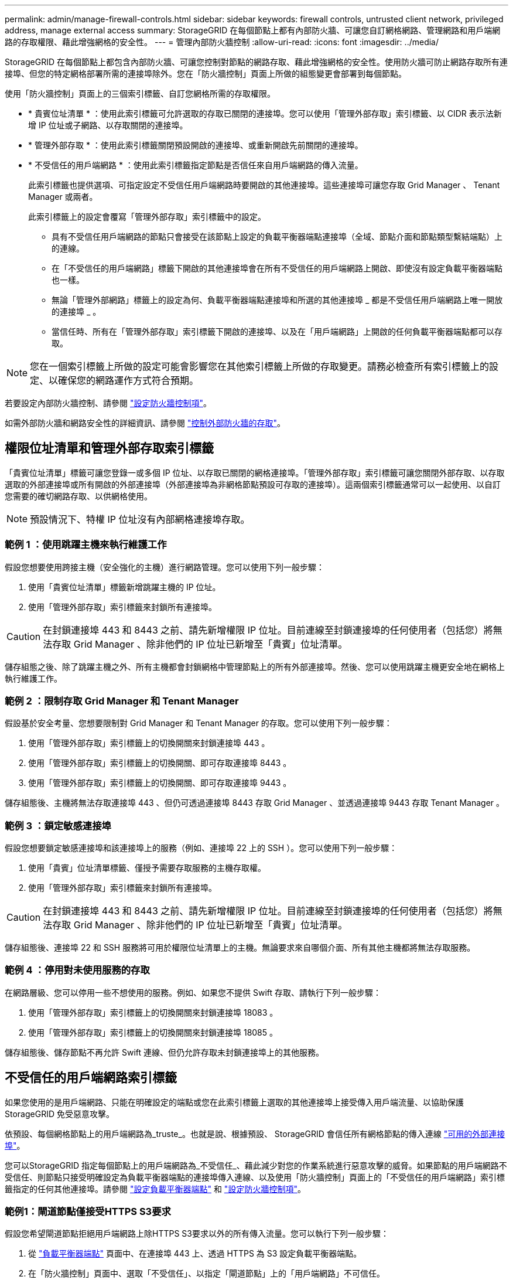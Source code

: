 ---
permalink: admin/manage-firewall-controls.html 
sidebar: sidebar 
keywords: firewall controls, untrusted client network, privileged address, manage external access 
summary: StorageGRID 在每個節點上都有內部防火牆、可讓您自訂網格網路、管理網路和用戶端網路的存取權限、藉此增強網格的安全性。 
---
= 管理內部防火牆控制
:allow-uri-read: 
:icons: font
:imagesdir: ../media/


[role="lead"]
StorageGRID 在每個節點上都包含內部防火牆、可讓您控制對節點的網路存取、藉此增強網格的安全性。使用防火牆可防止網路存取所有連接埠、但您的特定網格部署所需的連接埠除外。您在「防火牆控制」頁面上所做的組態變更會部署到每個節點。

使用「防火牆控制」頁面上的三個索引標籤、自訂您網格所需的存取權限。

* * 貴賓位址清單 * ：使用此索引標籤可允許選取的存取已關閉的連接埠。您可以使用「管理外部存取」索引標籤、以 CIDR 表示法新增 IP 位址或子網路、以存取關閉的連接埠。
* * 管理外部存取 * ：使用此索引標籤關閉預設開啟的連接埠、或重新開啟先前關閉的連接埠。
* * 不受信任的用戶端網路 * ：使用此索引標籤指定節點是否信任來自用戶端網路的傳入流量。
+
此索引標籤也提供選項、可指定設定不受信任用戶端網路時要開啟的其他連接埠。這些連接埠可讓您存取 Grid Manager 、 Tenant Manager 或兩者。

+
此索引標籤上的設定會覆寫「管理外部存取」索引標籤中的設定。

+
** 具有不受信任用戶端網路的節點只會接受在該節點上設定的負載平衡器端點連接埠（全域、節點介面和節點類型繫結端點）上的連線。
** 在「不受信任的用戶端網路」標籤下開啟的其他連接埠會在所有不受信任的用戶端網路上開啟、即使沒有設定負載平衡器端點也一樣。
** 無論「管理外部網路」標籤上的設定為何、負載平衡器端點連接埠和所選的其他連接埠 _ 都是不受信任用戶端網路上唯一開放的連接埠 _ 。
** 當信任時、所有在「管理外部存取」索引標籤下開啟的連接埠、以及在「用戶端網路」上開啟的任何負載平衡器端點都可以存取。





NOTE: 您在一個索引標籤上所做的設定可能會影響您在其他索引標籤上所做的存取變更。請務必檢查所有索引標籤上的設定、以確保您的網路運作方式符合預期。

若要設定內部防火牆控制、請參閱 link:../admin/configure-firewall-controls.html["設定防火牆控制項"]。

如需外部防火牆和網路安全性的詳細資訊、請參閱 link:../admin/controlling-access-through-firewalls.html["控制外部防火牆的存取"]。



== 權限位址清單和管理外部存取索引標籤

「貴賓位址清單」標籤可讓您登錄一或多個 IP 位址、以存取已關閉的網格連接埠。「管理外部存取」索引標籤可讓您關閉外部存取、以存取選取的外部連接埠或所有開啟的外部連接埠（外部連接埠為非網格節點預設可存取的連接埠）。這兩個索引標籤通常可以一起使用、以自訂您需要的確切網路存取、以供網格使用。


NOTE: 預設情況下、特權 IP 位址沒有內部網格連接埠存取。



=== 範例 1 ：使用跳躍主機來執行維護工作

假設您想要使用跨接主機（安全強化的主機）進行網路管理。您可以使用下列一般步驟：

. 使用「貴賓位址清單」標籤新增跳躍主機的 IP 位址。
. 使用「管理外部存取」索引標籤來封鎖所有連接埠。



CAUTION: 在封鎖連接埠 443 和 8443 之前、請先新增權限 IP 位址。目前連線至封鎖連接埠的任何使用者（包括您）將無法存取 Grid Manager 、除非他們的 IP 位址已新增至「貴賓」位址清單。

儲存組態之後、除了跳躍主機之外、所有主機都會封鎖網格中管理節點上的所有外部連接埠。然後、您可以使用跳躍主機更安全地在網格上執行維護工作。



=== 範例 2 ：限制存取 Grid Manager 和 Tenant Manager

假設基於安全考量、您想要限制對 Grid Manager 和 Tenant Manager 的存取。您可以使用下列一般步驟：

. 使用「管理外部存取」索引標籤上的切換開關來封鎖連接埠 443 。
. 使用「管理外部存取」索引標籤上的切換開關、即可存取連接埠 8443 。
. 使用「管理外部存取」索引標籤上的切換開關、即可存取連接埠 9443 。


儲存組態後、主機將無法存取連接埠 443 、但仍可透過連接埠 8443 存取 Grid Manager 、並透過連接埠 9443 存取 Tenant Manager 。



=== 範例 3 ：鎖定敏感連接埠

假設您想要鎖定敏感連接埠和該連接埠上的服務（例如、連接埠 22 上的 SSH ）。您可以使用下列一般步驟：

. 使用「貴賓」位址清單標籤、僅授予需要存取服務的主機存取權。
. 使用「管理外部存取」索引標籤來封鎖所有連接埠。



CAUTION: 在封鎖連接埠 443 和 8443 之前、請先新增權限 IP 位址。目前連線至封鎖連接埠的任何使用者（包括您）將無法存取 Grid Manager 、除非他們的 IP 位址已新增至「貴賓」位址清單。

儲存組態後、連接埠 22 和 SSH 服務將可用於權限位址清單上的主機。無論要求來自哪個介面、所有其他主機都將無法存取服務。



=== 範例 4 ：停用對未使用服務的存取

在網路層級、您可以停用一些不想使用的服務。例如、如果您不提供 Swift 存取、請執行下列一般步驟：

. 使用「管理外部存取」索引標籤上的切換開關來封鎖連接埠 18083 。
. 使用「管理外部存取」索引標籤上的切換開關來封鎖連接埠 18085 。


儲存組態後、儲存節點不再允許 Swift 連線、但仍允許存取未封鎖連接埠上的其他服務。



== 不受信任的用戶端網路索引標籤

如果您使用的是用戶端網路、只能在明確設定的端點或您在此索引標籤上選取的其他連接埠上接受傳入用戶端流量、以協助保護 StorageGRID 免受惡意攻擊。

依預設、每個網格節點上的用戶端網路為_truste_。也就是說、根據預設、 StorageGRID 會信任所有網格節點的傳入連線 link:../network/external-communications.html["可用的外部連接埠"]。

您可以StorageGRID 指定每個節點上的用戶端網路為_不受信任_、藉此減少對您的作業系統進行惡意攻擊的威脅。如果節點的用戶端網路不受信任、則節點只接受明確設定為負載平衡器端點的連接埠傳入連線、以及使用「防火牆控制」頁面上的「不受信任的用戶端網路」索引標籤指定的任何其他連接埠。請參閱 link:../admin/configuring-load-balancer-endpoints.html["設定負載平衡器端點"] 和 link:../admin/configure-firewall-controls.html["設定防火牆控制項"]。



=== 範例1：閘道節點僅接受HTTPS S3要求

假設您希望閘道節點拒絕用戶端網路上除HTTPS S3要求以外的所有傳入流量。您可以執行下列一般步驟：

. 從 link:../admin/configuring-load-balancer-endpoints.html["負載平衡器端點"] 頁面中、在連接埠 443 上、透過 HTTPS 為 S3 設定負載平衡器端點。
. 在「防火牆控制」頁面中、選取「不受信任」、以指定「閘道節點」上的「用戶端網路」不可信任。


儲存組態之後、除了連接埠443上的HTTPS S3要求和ICMP回應（ping）要求之外、閘道節點用戶端網路上的所有傳入流量都會捨棄。



=== 範例2：儲存節點傳送S3平台服務要求

假設您想要從儲存節點啟用輸出 S3 平台服務流量、但想要防止任何傳入連線到用戶端網路上的該儲存節點。您可以執行以下一般步驟：

* 從「防火牆控制」頁面的「不受信任的用戶端網路」索引標籤、指出儲存節點上的用戶端網路不受信任。


儲存組態後、儲存節點將不再接受用戶端網路上的任何傳入流量、但仍會繼續允許傳出要求至設定的平台服務目的地。



=== 範例 3 ：將網格管理程式的存取限制在子網路上

假設您只想在特定子網路上允許 Grid Manager 存取。您可以執行下列步驟：

. 將管理節點的用戶端網路連接至子網路。
. 使用不受信任的用戶端網路索引標籤、將用戶端網路設定為不受信任。
. 在索引標籤的 * 「在不受信任的用戶端網路上開啟的其他連接埠」區段中、新增連接埠 443 或 8443 。
. 使用管理外部存取索引標籤來封鎖所有外部連接埠（無論是否為該子網路以外的主機設定了權限 IP 位址）。


儲存組態之後、只有指定子網路上的主機才能存取 Grid Manager 。所有其他主機都會遭到封鎖。
